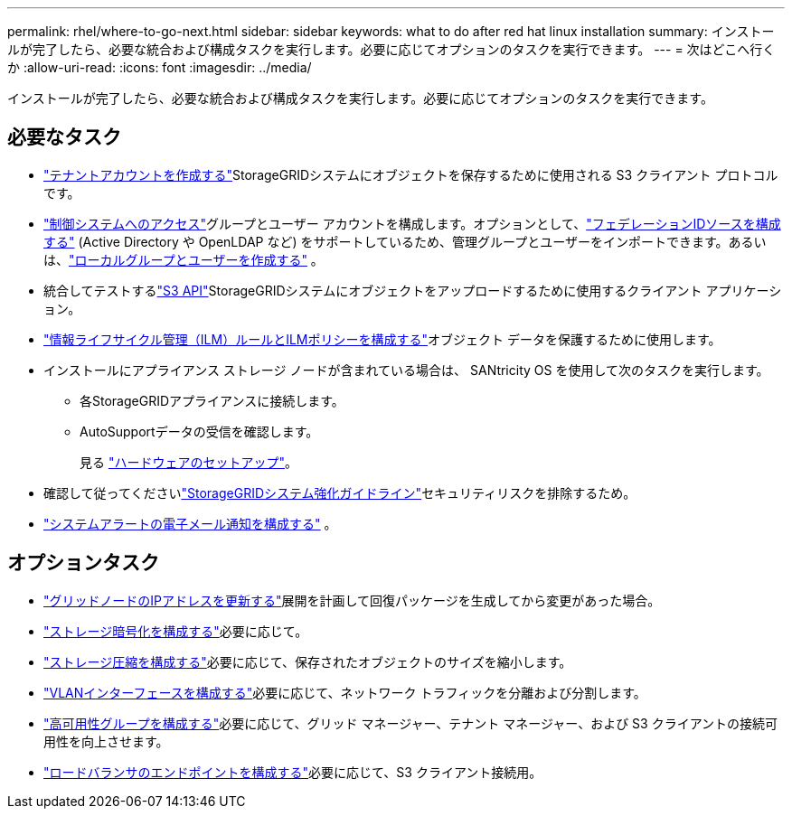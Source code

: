 ---
permalink: rhel/where-to-go-next.html 
sidebar: sidebar 
keywords: what to do after red hat linux installation 
summary: インストールが完了したら、必要な統合および構成タスクを実行します。必要に応じてオプションのタスクを実行できます。 
---
= 次はどこへ行くか
:allow-uri-read: 
:icons: font
:imagesdir: ../media/


[role="lead"]
インストールが完了したら、必要な統合および構成タスクを実行します。必要に応じてオプションのタスクを実行できます。



== 必要なタスク

* link:../admin/managing-tenants.html["テナントアカウントを作成する"]StorageGRIDシステムにオブジェクトを保存するために使用される S3 クライアント プロトコルです。
* link:../admin/controlling-storagegrid-access.html["制御システムへのアクセス"]グループとユーザー アカウントを構成します。オプションとして、link:../admin/using-identity-federation.html["フェデレーションIDソースを構成する"] (Active Directory や OpenLDAP など) をサポートしているため、管理グループとユーザーをインポートできます。あるいは、link:../admin/managing-users.html#create-a-local-user["ローカルグループとユーザーを作成する"] 。
* 統合してテストするlink:../s3/configuring-tenant-accounts-and-connections.html["S3 API"]StorageGRIDシステムにオブジェクトをアップロードするために使用するクライアント アプリケーション。
* link:../ilm/index.html["情報ライフサイクル管理（ILM）ルールとILMポリシーを構成する"]オブジェクト データを保護するために使用します。
* インストールにアプライアンス ストレージ ノードが含まれている場合は、 SANtricity OS を使用して次のタスクを実行します。
+
** 各StorageGRIDアプライアンスに接続します。
** AutoSupportデータの受信を確認します。
+
見る https://docs.netapp.com/us-en/storagegrid-appliances/installconfig/configuring-hardware.html["ハードウェアのセットアップ"^]。



* 確認して従ってくださいlink:../harden/index.html["StorageGRIDシステム強化ガイドライン"]セキュリティリスクを排除するため。
* link:../monitor/email-alert-notifications.html["システムアラートの電子メール通知を構成する"] 。




== オプションタスク

* link:../maintain/changing-ip-addresses-and-mtu-values-for-all-nodes-in-grid.html["グリッドノードのIPアドレスを更新する"]展開を計画して回復パッケージを生成してから変更があった場合。
* link:../admin/changing-network-options-object-encryption.html["ストレージ暗号化を構成する"]必要に応じて。
* link:../admin/configuring-stored-object-compression.html["ストレージ圧縮を構成する"]必要に応じて、保存されたオブジェクトのサイズを縮小します。
* link:../admin/configure-vlan-interfaces.html["VLANインターフェースを構成する"]必要に応じて、ネットワーク トラフィックを分離および分割します。
* link:../admin/configure-high-availability-group.html["高可用性グループを構成する"]必要に応じて、グリッド マネージャー、テナント マネージャー、および S3 クライアントの接続可用性を向上させます。
* link:../admin/configuring-load-balancer-endpoints.html["ロードバランサのエンドポイントを構成する"]必要に応じて、S3 クライアント接続用。

